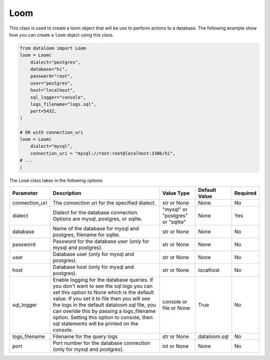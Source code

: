 Loom
++++

This class is used to create a loom object that will be use to perform actions to a database.
The following example show how you can create a ``loom`` object using this class.

.. code-block:: 

    from dataloom import Loom
    loom = Loom(
        dialect="postgres",
        database="hi",
        password="root",
        user="postgres",
        host="localhost",
        sql_logger="console",
        logs_filename="logs.sql",
        port=5432,
    )

    # OR with connection_uri
    loom = Loom(
        dialect="mysql",
        connection_uri = "mysql://root:root@localhost:3306/hi",
    # ...
    )


The ``Loom`` class takes in the following options

.. rst-class:: my-table

+----------------+---------------------------------------------------------------------------------------------------------------------------------------------------------------------------------------------------------------------------------------------------------------------------------------------------------------------------------------------------------------------------+-----------------------------------+---------------+----------+
| Parameter      | Description                                                                                                                                                                                                                                                                                                                                                               | Value Type                        | Default Value | Required |
+================+===========================================================================================================================================================================================================================================================================================================================================================================+===================================+===============+==========+
| connection_uri | The connection uri for the specified dialect.                                                                                                                                                                                                                                                                                                                             | str or None                       | None          | No       |
+----------------+---------------------------------------------------------------------------------------------------------------------------------------------------------------------------------------------------------------------------------------------------------------------------------------------------------------------------------------------------------------------------+-----------------------------------+---------------+----------+
| dialect        | Dialect for the database connection. Options are mysql, postgres, or sqlite.                                                                                                                                                                                                                                                                                              | "mysql" or "postgres" or "sqlite" | None          | Yes      |
+----------------+---------------------------------------------------------------------------------------------------------------------------------------------------------------------------------------------------------------------------------------------------------------------------------------------------------------------------------------------------------------------------+-----------------------------------+---------------+----------+
| database       | Name of the database for mysql and postgres, filename for sqlite.                                                                                                                                                                                                                                                                                                         | str or None                       | None          | No       |
+----------------+---------------------------------------------------------------------------------------------------------------------------------------------------------------------------------------------------------------------------------------------------------------------------------------------------------------------------------------------------------------------------+-----------------------------------+---------------+----------+
| password       | Password for the database user (only for mysql and postgres).                                                                                                                                                                                                                                                                                                             | str or None                       | None          | No       |
+----------------+---------------------------------------------------------------------------------------------------------------------------------------------------------------------------------------------------------------------------------------------------------------------------------------------------------------------------------------------------------------------------+-----------------------------------+---------------+----------+
| user           | Database user (only for mysql and postgres).                                                                                                                                                                                                                                                                                                                              | str or None                       | None          | No       |
+----------------+---------------------------------------------------------------------------------------------------------------------------------------------------------------------------------------------------------------------------------------------------------------------------------------------------------------------------------------------------------------------------+-----------------------------------+---------------+----------+
| host           | Database host (only for mysql and postgres).                                                                                                                                                                                                                                                                                                                              | str or None                       | localhost     | No       |
+----------------+---------------------------------------------------------------------------------------------------------------------------------------------------------------------------------------------------------------------------------------------------------------------------------------------------------------------------------------------------------------------------+-----------------------------------+---------------+----------+
| sql_logger     | Enable logging for the database queries. If you don't want to see the sql logs you can set this option to None which is the default value. If you set it to file then you will see the logs in the default dataloom.sql file, you can overide this by passing a logs_filename option. Setting this option to console, then sql statements will be printed on the console. | console or file or None           | True          | No       |
+----------------+---------------------------------------------------------------------------------------------------------------------------------------------------------------------------------------------------------------------------------------------------------------------------------------------------------------------------------------------------------------------------+-----------------------------------+---------------+----------+
| logs_filename  | Filename for the query logs                                                                                                                                                                                                                                                                                                                                               | str or None                       | dataloom.sql  | No       |
+----------------+---------------------------------------------------------------------------------------------------------------------------------------------------------------------------------------------------------------------------------------------------------------------------------------------------------------------------------------------------------------------------+-----------------------------------+---------------+----------+
| port           | Port number for the database connection (only for mysql and postgres).                                                                                                                                                                                                                                                                                                    | int or None                       | None          | No       |
+----------------+---------------------------------------------------------------------------------------------------------------------------------------------------------------------------------------------------------------------------------------------------------------------------------------------------------------------------------------------------------------------------+-----------------------------------+---------------+----------+

